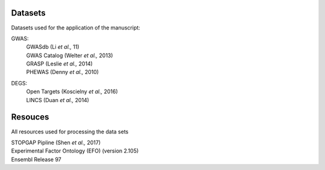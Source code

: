 Datasets
--------
Datasets used for the application of the manuscript:

GWAS: 
 | GWASdb (Li *et al.,* 11)  
 | GWAS Catalog (Welter *et al.,* 2013)  
 | GRASP (Leslie *et al.,* 2014) 
 | PHEWAS (Denny  *et al.,* 2010)  
DEGS:
 | Open Targets (Koscielny *et al.,* 2016)  
 | LINCS (Duan *et al.,* 2014)  

Resouces
--------
All resources used for processing the data sets

| STOPGAP Pipline (Shen *et al.,* 2017)  
| Experimental Factor Ontology (EFO) (version 2.105)  
| Ensembl Release 97  

